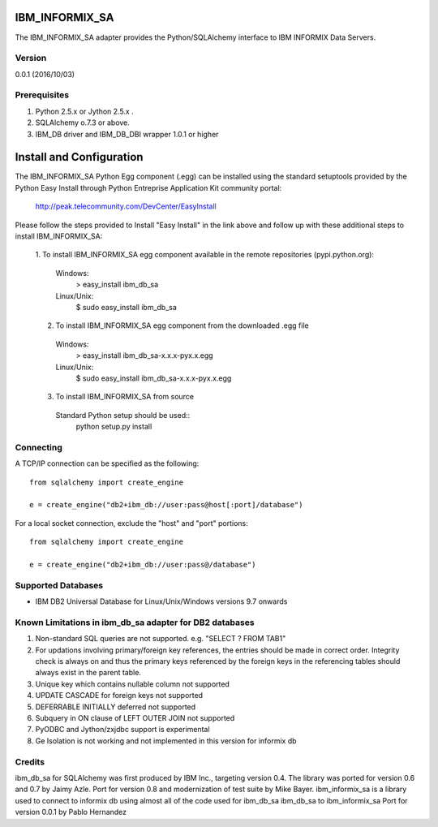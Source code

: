 IBM_INFORMIX_SA
=========

The IBM_INFORMIX_SA adapter provides the Python/SQLAlchemy interface to IBM INFORMIX Data Servers.

Version
--------
0.0.1 (2016/10/03)

Prerequisites
--------------
1. Python 2.5.x or Jython 2.5.x .
2. SQLAlchemy o.7.3 or above.
3. IBM_DB driver and IBM_DB_DBI wrapper 1.0.1 or higher

Install and Configuration
=========================
The IBM_INFORMIX_SA Python Egg component (.egg) can be installed using the standard setuptools provided by the Python Easy Install through Python Entreprise 
Application Kit community portal:
  http://peak.telecommunity.com/DevCenter/EasyInstall

Please follow the steps provided to Install "Easy Install" in the link above and follow up with these additional steps to install IBM_INFORMIX_SA:

  1. To install IBM_INFORMIX_SA egg component available in the remote repositories
  (pypi.python.org):
    Windows:
      > easy_install ibm_db_sa
    Linux/Unix:
      $ sudo easy_install ibm_db_sa
  
  2. To install IBM_INFORMIX_SA egg component from the downloaded .egg file
    Windows:
      > easy_install ibm_db_sa-x.x.x-pyx.x.egg
    Linux/Unix:
      $ sudo easy_install ibm_db_sa-x.x.x-pyx.x.egg
  
  3. To install IBM_INFORMIX_SA from source
    Standard Python setup should be used::
        python setup.py install

Connecting
----------
A TCP/IP connection can be specified as the following::

	from sqlalchemy import create_engine

	e = create_engine("db2+ibm_db://user:pass@host[:port]/database")

For a local socket connection, exclude the "host" and "port" portions::

	from sqlalchemy import create_engine

	e = create_engine("db2+ibm_db://user:pass@/database")

Supported Databases
-------------------
- IBM DB2 Universal Database for Linux/Unix/Windows versions 9.7 onwards

Known Limitations in ibm_db_sa adapter for DB2 databases
-------------------------------------------------------------
1) Non-standard SQL queries are not supported. e.g. "SELECT ? FROM TAB1"
2) For updations involving primary/foreign key references, the entries should be made in correct order. Integrity check is always on and thus the primary keys referenced by the foreign keys in the referencing tables should always exist in the parent table.
3) Unique key which contains nullable column not supported
4) UPDATE CASCADE for foreign keys not supported
5) DEFERRABLE INITIALLY deferred not supported
6) Subquery in ON clause of LEFT OUTER JOIN not supported
7) PyODBC and Jython/zxjdbc support is experimental
8) Ge Isolation is not working and not implemented in this version for informix db 


Credits    
-------
ibm_db_sa for SQLAlchemy was first produced by IBM Inc., targeting version 0.4.
The library was ported for version 0.6 and 0.7 by Jaimy Azle.
Port for version 0.8 and modernization of test suite by Mike Bayer.
ibm_informix_sa is a library used to connect to informix db using almost all of the 
code used for ibm_db_sa
ibm_db_sa to ibm_informix_sa Port for version 0.0.1 by Pablo Hernandez

